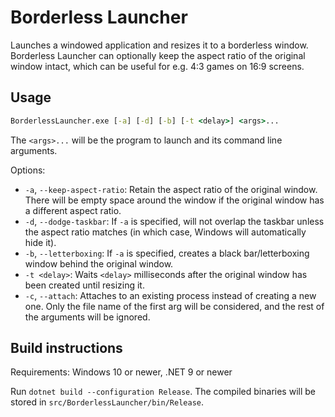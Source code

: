 * Borderless Launcher

Launches a windowed application and resizes it to a borderless window.
Borderless Launcher can optionally keep the aspect ratio of the original window intact,
which can be useful for e.g. 4:3 games on 16:9 screens.

** Usage

#+BEGIN_SRC cmd
BorderlessLauncher.exe [-a] [-d] [-b] [-t <delay>] <args>...
#+END_SRC

The ~<args>...~ will be the program to launch and its command line arguments.

Options:
- ~-a~, ~--keep-aspect-ratio~: Retain the aspect ratio of the original window.
  There will be empty space around the window if the original window has a different aspect ratio.
- ~-d~, ~--dodge-taskbar~: If ~-a~ is specified, will not overlap the taskbar unless the aspect ratio matches
  (in which case, Windows will automatically hide it).
- ~-b~, ~--letterboxing~: If ~-a~ is specified, creates a black bar/letterboxing window behind the original window.
- ~-t <delay>~: Waits ~<delay>~ milliseconds after the original window has been created until resizing it.
- ~-c~, ~--attach~: Attaches to an existing process instead of creating a new one. Only the file name of the first arg
  will be considered, and the rest of the arguments will be ignored.

** Build instructions

Requirements: Windows 10 or newer, .NET 9 or newer

Run ~dotnet build --configuration Release~.
The compiled binaries will be stored in ~src/BorderlessLauncher/bin/Release~.
